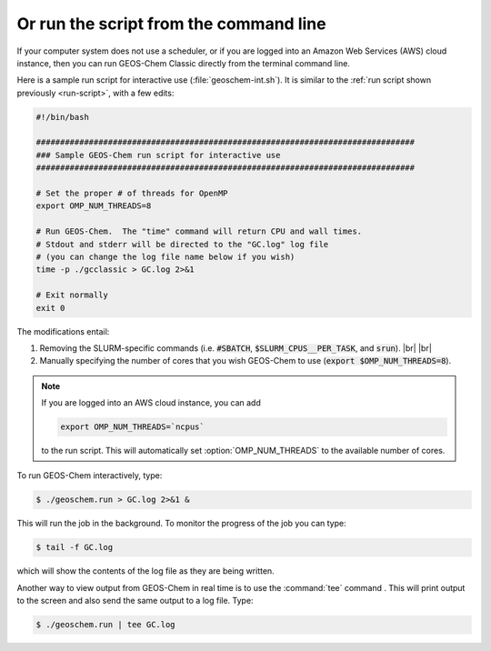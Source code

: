 .. |br| raw:: html

   <br/>

.. _run-cmd-line:

=======================================
Or run the script from the command line
=======================================

If your computer system does not use a scheduler, or if you are logged
into an Amazon Web Services (AWS) cloud instance, then you can run
GEOS-Chem Classic directly from the terminal command line.

Here is a sample run script for interactive use
(:file:`geoschem-int.sh`).   It is similar to the
:ref:`run script shown previously <run-script>`, with a few edits:

.. code-block:: bash

   #!/bin/bash

   ###############################################################################
   ### Sample GEOS-Chem run script for interactive use
   ###############################################################################

   # Set the proper # of threads for OpenMP
   export OMP_NUM_THREADS=8

   # Run GEOS-Chem.  The "time" command will return CPU and wall times.
   # Stdout and stderr will be directed to the "GC.log" log file
   # (you can change the log file name below if you wish)
   time -p ./gcclassic > GC.log 2>&1

   # Exit normally
   exit 0

The modifications entail:

#. Removing the SLURM-specific commands (i.e. :code:`#SBATCH`,
   :code:`$SLURM_CPUS__PER_TASK`, and :code:`srun`). |br|
   |br|

#. Manually specifying the number of cores that you wish GEOS-Chem to
   use (:code:`export $OMP_NUM_THREADS=8`).

.. note::

   If you are logged into an AWS cloud instance, you can add 

   .. code-block:: bash

      export OMP_NUM_THREADS=`ncpus`

   to the run script.  This will automatically set
   :option:`OMP_NUM_THREADS` to the available number of cores.

To run GEOS-Chem interactively, type:

.. code-block:: console

   $ ./geoschem.run > GC.log 2>&1 &

This will run the job in the background.  To monitor the progress of
the job you can type:

.. code-block:: console

   $ tail -f GC.log

which will show the contents of the log file as they are being written.

Another way to view output from GEOS-Chem in real time is to use the
:command:`tee` command .  This will print output to the screen and
also send the same output to a log file.  Type:

.. code-block:: console

   $ ./geoschem.run | tee GC.log		

